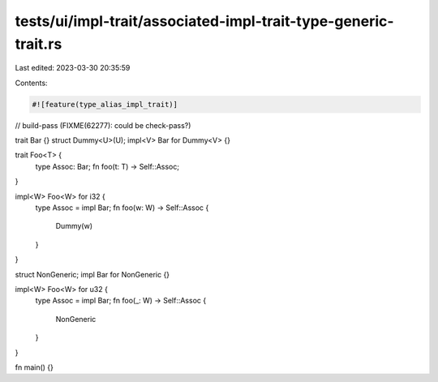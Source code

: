 tests/ui/impl-trait/associated-impl-trait-type-generic-trait.rs
===============================================================

Last edited: 2023-03-30 20:35:59

Contents:

.. code-block:: rs

    #![feature(type_alias_impl_trait)]
// build-pass (FIXME(62277): could be check-pass?)

trait Bar {}
struct Dummy<U>(U);
impl<V> Bar for Dummy<V> {}

trait Foo<T> {
    type Assoc: Bar;
    fn foo(t: T) -> Self::Assoc;
}

impl<W> Foo<W> for i32 {
    type Assoc = impl Bar;
    fn foo(w: W) -> Self::Assoc {
        Dummy(w)
    }
}

struct NonGeneric;
impl Bar for NonGeneric {}

impl<W> Foo<W> for u32 {
    type Assoc = impl Bar;
    fn foo(_: W) -> Self::Assoc {
        NonGeneric
    }
}

fn main() {}


